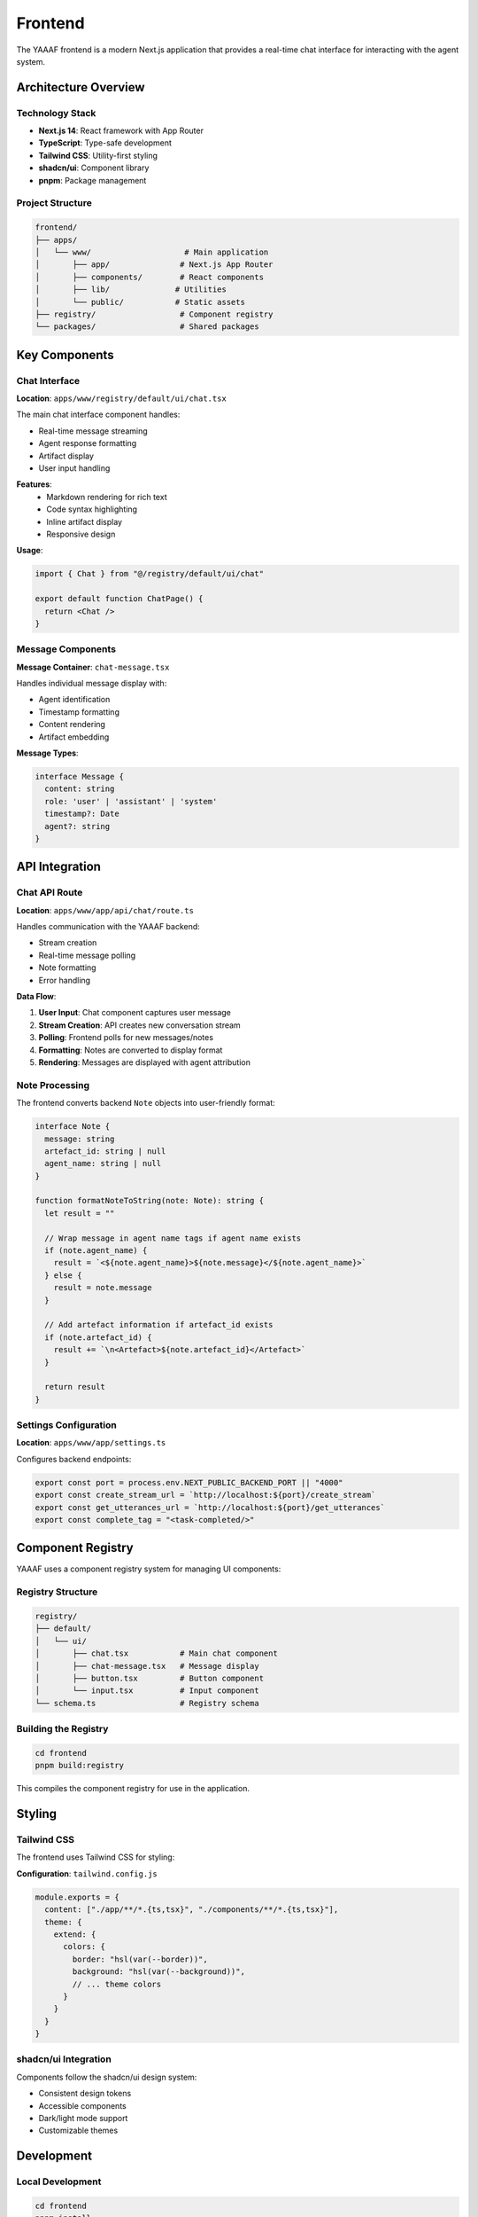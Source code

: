 Frontend
========

The YAAAF frontend is a modern Next.js application that provides a real-time chat interface for interacting with the agent system.

Architecture Overview
---------------------

Technology Stack
~~~~~~~~~~~~~~~

* **Next.js 14**: React framework with App Router
* **TypeScript**: Type-safe development
* **Tailwind CSS**: Utility-first styling
* **shadcn/ui**: Component library
* **pnpm**: Package management

Project Structure
~~~~~~~~~~~~~~~~

.. code-block:: text

   frontend/
   ├── apps/
   │   └── www/                    # Main application
   │       ├── app/               # Next.js App Router
   │       ├── components/        # React components
   │       ├── lib/              # Utilities
   │       └── public/           # Static assets
   ├── registry/                  # Component registry
   └── packages/                  # Shared packages

Key Components
--------------

Chat Interface
~~~~~~~~~~~~~

**Location**: ``apps/www/registry/default/ui/chat.tsx``

The main chat interface component handles:

* Real-time message streaming
* Agent response formatting
* Artifact display
* User input handling

**Features**:
   * Markdown rendering for rich text
   * Code syntax highlighting
   * Inline artifact display
   * Responsive design

**Usage**:

.. code-block:: tsx

   import { Chat } from "@/registry/default/ui/chat"
   
   export default function ChatPage() {
     return <Chat />
   }

Message Components
~~~~~~~~~~~~~~~~~

**Message Container**: ``chat-message.tsx``

Handles individual message display with:

* Agent identification
* Timestamp formatting
* Content rendering
* Artifact embedding

**Message Types**:

.. code-block:: typescript

   interface Message {
     content: string
     role: 'user' | 'assistant' | 'system'
     timestamp?: Date
     agent?: string
   }

API Integration
--------------

Chat API Route
~~~~~~~~~~~~~

**Location**: ``apps/www/app/api/chat/route.ts``

Handles communication with the YAAAF backend:

* Stream creation
* Real-time message polling
* Note formatting
* Error handling

**Data Flow**:

1. **User Input**: Chat component captures user message
2. **Stream Creation**: API creates new conversation stream
3. **Polling**: Frontend polls for new messages/notes
4. **Formatting**: Notes are converted to display format
5. **Rendering**: Messages are displayed with agent attribution

Note Processing
~~~~~~~~~~~~~~

The frontend converts backend ``Note`` objects into user-friendly format:

.. code-block:: typescript

   interface Note {
     message: string
     artefact_id: string | null
     agent_name: string | null
   }

   function formatNoteToString(note: Note): string {
     let result = ""
     
     // Wrap message in agent name tags if agent name exists
     if (note.agent_name) {
       result = `<${note.agent_name}>${note.message}</${note.agent_name}>`
     } else {
       result = note.message
     }
     
     // Add artefact information if artefact_id exists
     if (note.artefact_id) {
       result += `\n<Artefact>${note.artefact_id}</Artefact>`
     }
     
     return result
   }

Settings Configuration
~~~~~~~~~~~~~~~~~~~~~

**Location**: ``apps/www/app/settings.ts``

Configures backend endpoints:

.. code-block:: typescript

   export const port = process.env.NEXT_PUBLIC_BACKEND_PORT || "4000"
   export const create_stream_url = `http://localhost:${port}/create_stream`
   export const get_utterances_url = `http://localhost:${port}/get_utterances`
   export const complete_tag = "<task-completed/>"

Component Registry
-----------------

YAAAF uses a component registry system for managing UI components:

Registry Structure
~~~~~~~~~~~~~~~~~

.. code-block:: text

   registry/
   ├── default/
   │   └── ui/
   │       ├── chat.tsx           # Main chat component
   │       ├── chat-message.tsx   # Message display
   │       ├── button.tsx         # Button component
   │       └── input.tsx          # Input component
   └── schema.ts                  # Registry schema

Building the Registry
~~~~~~~~~~~~~~~~~~~~

.. code-block:: bash

   cd frontend
   pnpm build:registry

This compiles the component registry for use in the application.

Styling
-------

Tailwind CSS
~~~~~~~~~~~

The frontend uses Tailwind CSS for styling:

**Configuration**: ``tailwind.config.js``

.. code-block:: javascript

   module.exports = {
     content: ["./app/**/*.{ts,tsx}", "./components/**/*.{ts,tsx}"],
     theme: {
       extend: {
         colors: {
           border: "hsl(var(--border))",
           background: "hsl(var(--background))",
           // ... theme colors
         }
       }
     }
   }

shadcn/ui Integration
~~~~~~~~~~~~~~~~~~~

Components follow the shadcn/ui design system:

* Consistent design tokens
* Accessible components
* Dark/light mode support
* Customizable themes

Development
-----------

Local Development
~~~~~~~~~~~~~~~~

.. code-block:: bash

   cd frontend
   pnpm install
   pnpm dev

This starts the development server on ``http://localhost:3000``.

TypeScript Configuration
~~~~~~~~~~~~~~~~~~~~~~~

**tsconfig.json**:

.. code-block:: json

   {
     "compilerOptions": {
       "target": "es5",
       "lib": ["dom", "dom.iterable", "esnext"],
       "allowJs": true,
       "skipLibCheck": true,
       "strict": true,
       "forceConsistentCasingInFileNames": true,
       "noEmit": true,
       "esModuleInterop": true,
       "module": "esnext",
       "moduleResolution": "node",
       "resolveJsonModule": true,
       "isolatedModules": true,
       "jsx": "preserve",
       "incremental": true,
       "plugins": [
         {
           "name": "next"
         }
       ],
       "baseUrl": ".",
       "paths": {
         "@/*": ["./app/*"],
         "@/registry/*": ["./registry/*"]
       }
     }
   }

Code Quality
~~~~~~~~~~~

**ESLint Configuration**:

.. code-block:: bash

   pnpm lint        # Run linting
   pnpm lint:fix    # Fix linting issues

**Prettier Formatting**:

.. code-block:: bash

   pnpm format:check    # Check formatting
   pnpm format:write    # Apply formatting

**Type Checking**:

.. code-block:: bash

   pnpm typecheck      # Run TypeScript checks

Building and Deployment
-----------------------

Production Build
~~~~~~~~~~~~~~~

.. code-block:: bash

   cd frontend
   pnpm build

This creates an optimized production build in the ``.next`` directory.

Environment Variables
~~~~~~~~~~~~~~~~~~~~

**Development**: ``.env.local``

.. code-block:: env

   NEXT_PUBLIC_BACKEND_PORT=4000
   NEXT_PUBLIC_API_URL=http://localhost:4000

**Production**: Configure environment variables in deployment platform

Deployment Options
~~~~~~~~~~~~~~~~~

**Vercel** (Recommended):

.. code-block:: bash

   pnpm dlx vercel

**Docker**:

.. code-block:: dockerfile

   FROM node:18-alpine
   WORKDIR /app
   COPY package*.json ./
   RUN npm ci --only=production
   COPY . .
   RUN npm run build
   EXPOSE 3000
   CMD ["npm", "start"]

**Static Export**:

.. code-block:: bash

   pnpm build && pnpm export

Customization
------------

Adding New Components
~~~~~~~~~~~~~~~~~~~~

1. **Create Component**:

   .. code-block:: tsx

      // components/custom-component.tsx
      export function CustomComponent() {
        return <div>Custom Content</div>
      }

2. **Register Component**:

   .. code-block:: typescript

      // registry/default/ui/custom-component.tsx
      export { CustomComponent } from "@/components/custom-component"

3. **Use in Application**:

   .. code-block:: tsx

      import { CustomComponent } from "@/registry/default/ui/custom-component"

Extending the Chat Interface
~~~~~~~~~~~~~~~~~~~~~~~~~~~

To add new features to the chat interface:

1. **Modify Chat Component**: Add new props and state
2. **Update API Route**: Handle new data types
3. **Add Styling**: Extend Tailwind classes
4. **Update Types**: Add TypeScript interfaces

Theme Customization
~~~~~~~~~~~~~~~~~~

Modify the theme in ``app/globals.css``:

.. code-block:: css

   :root {
     --background: 0 0% 100%;
     --foreground: 222.2 84% 4.9%;
     --primary: 222.2 47.4% 11.2%;
     /* ... custom variables */
   }

Error Handling
--------------

Frontend Error Handling
~~~~~~~~~~~~~~~~~~~~~~

The frontend implements comprehensive error handling:

**API Errors**:

.. code-block:: typescript

   try {
     const response = await fetch(url, options)
     if (!response.ok) {
       throw new Error(`HTTP ${response.status}: ${response.statusText}`)
     }
     return await response.json()
   } catch (error) {
     console.error('API Error:', error)
     // Handle error appropriately
   }

**React Error Boundaries**:

.. code-block:: tsx

   class ErrorBoundary extends React.Component {
     constructor(props) {
       super(props)
       this.state = { hasError: false }
     }
     
     static getDerivedStateFromError(error) {
       return { hasError: true }
     }
     
     render() {
       if (this.state.hasError) {
         return <div>Something went wrong.</div>
       }
       return this.props.children
     }
   }

Performance Optimization
-----------------------

Code Splitting
~~~~~~~~~~~~~

Next.js automatically splits code for optimal loading:

.. code-block:: tsx

   import dynamic from 'next/dynamic'
   
   const DynamicComponent = dynamic(() => import('./heavy-component'), {
     loading: () => <p>Loading...</p>,
   })

Image Optimization
~~~~~~~~~~~~~~~~~

Use Next.js Image component for optimized images:

.. code-block:: tsx

   import Image from 'next/image'
   
   <Image
     src="/image.jpg"
     alt="Description"
     width={500}
     height={300}
     priority
   />

Caching
~~~~~~

Implement appropriate caching strategies:

.. code-block:: typescript

   // API route caching
   export const revalidate = 3600 // 1 hour
   
   // Client-side caching
   const cache = new Map()
   function getCachedData(key: string) {
     return cache.get(key)
   }